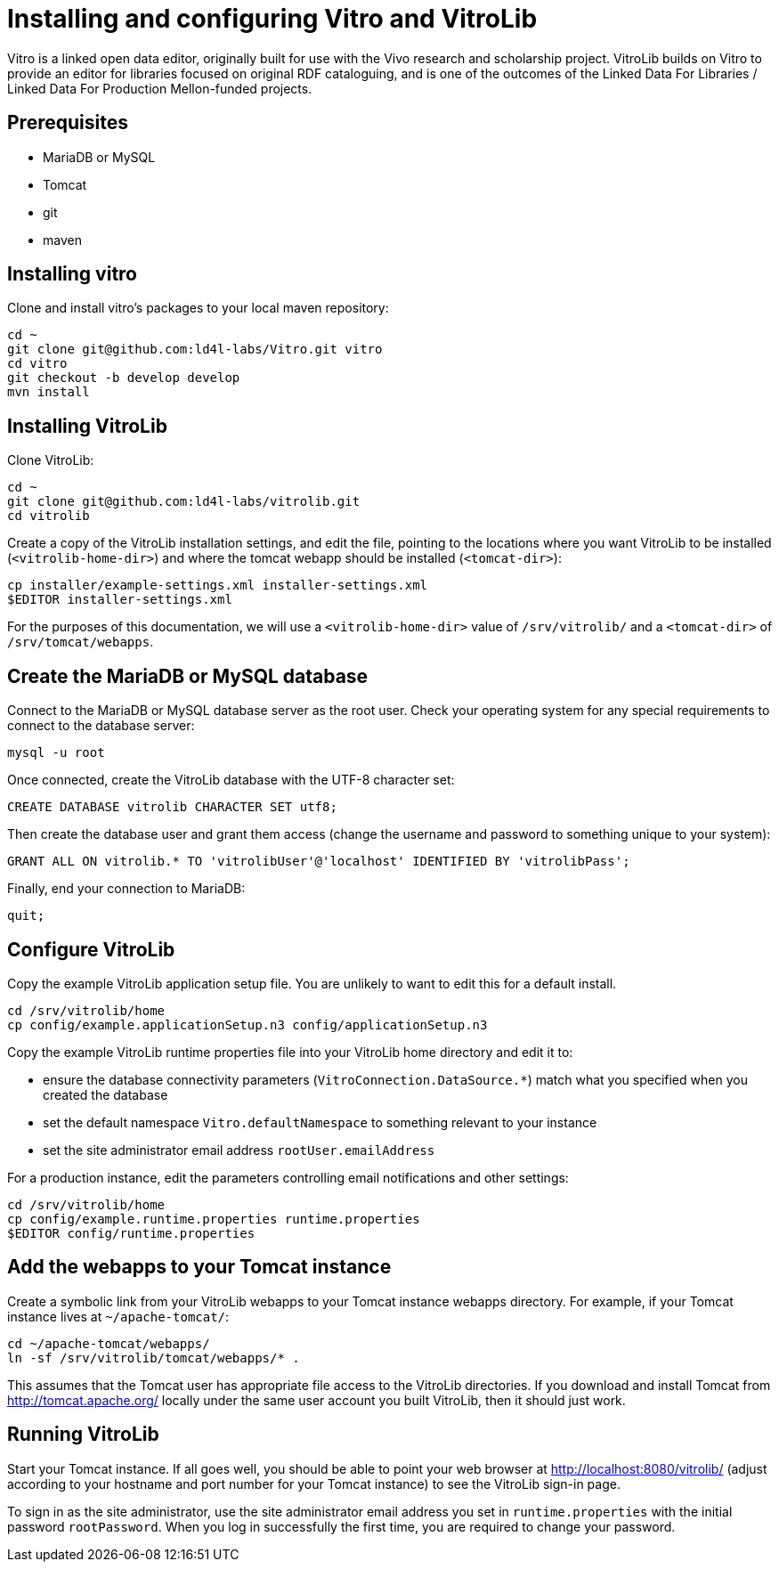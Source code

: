 = Installing and configuring Vitro and VitroLib = 

Vitro is a linked open data editor, originally built for use with the Vivo
research and scholarship project. VitroLib builds on Vitro to provide an
editor for libraries focused on original RDF cataloguing, and is one of the
outcomes of the Linked Data For Libraries / Linked Data For Production
Mellon-funded projects.

== Prerequisites ==

* MariaDB or MySQL
* Tomcat
* git
* maven

== Installing vitro ==

Clone and install vitro's packages to your local maven repository:

  cd ~
  git clone git@github.com:ld4l-labs/Vitro.git vitro
  cd vitro
  git checkout -b develop develop
  mvn install

== Installing VitroLib ==

Clone VitroLib:

  cd ~
  git clone git@github.com:ld4l-labs/vitrolib.git
  cd vitrolib

Create a copy of the VitroLib installation settings, and edit the file,
pointing to the locations where you want VitroLib to be installed
(`<vitrolib-home-dir>`) and where the tomcat webapp should be installed
(`<tomcat-dir>`):

  cp installer/example-settings.xml installer-settings.xml
  $EDITOR installer-settings.xml

For the purposes of this documentation, we will use a `<vitrolib-home-dir>`
value of `/srv/vitrolib/` and a `<tomcat-dir>` of `/srv/tomcat/webapps`.

== Create the MariaDB or MySQL database ==

Connect to the MariaDB or MySQL database server as the root user. Check your
operating system for any special requirements to connect to the database
server:

  mysql -u root

Once connected, create the VitroLib database with the UTF-8 character set:

  CREATE DATABASE vitrolib CHARACTER SET utf8;
  
Then create the database user and grant them access (change the username and
password to something unique to your system):

  GRANT ALL ON vitrolib.* TO 'vitrolibUser'@'localhost' IDENTIFIED BY 'vitrolibPass';

Finally, end your connection to MariaDB:

  quit;

== Configure VitroLib ==

Copy the example VitroLib application setup file. You are unlikely to want to
edit this for a default install.

  cd /srv/vitrolib/home
  cp config/example.applicationSetup.n3 config/applicationSetup.n3

Copy the example VitroLib runtime properties file into your VitroLib home
directory and edit it to:

  * ensure the database connectivity parameters
    (`VitroConnection.DataSource.*`) match what you specified when you created
    the database
  * set the default namespace `Vitro.defaultNamespace` to something relevant to your instance
  * set the site administrator email address `rootUser.emailAddress`

For a production instance, edit the parameters controlling email notifications and other settings:

  cd /srv/vitrolib/home
  cp config/example.runtime.properties runtime.properties
  $EDITOR config/runtime.properties

== Add the webapps to your Tomcat instance ==

Create a symbolic link from your VitroLib webapps to your Tomcat instance
webapps directory. For example, if your Tomcat instance lives at
`~/apache-tomcat/`:

  cd ~/apache-tomcat/webapps/
  ln -sf /srv/vitrolib/tomcat/webapps/* .

This assumes that the Tomcat user has appropriate file access to the VitroLib
directories. If you download and install Tomcat from http://tomcat.apache.org/
locally under the same user account you built VitroLib, then it should just
work.

== Running VitroLib ==

Start your Tomcat instance. If all goes well, you should be able to point your
web browser at http://localhost:8080/vitrolib/ (adjust according to your hostname
and port number for your Tomcat instance) to see the VitroLib sign-in page.

To sign in as the site administrator, use the site administrator email address you
set in `runtime.properties` with the initial password `rootPassword`. When you log
in successfully the first time, you are required to change your password.
